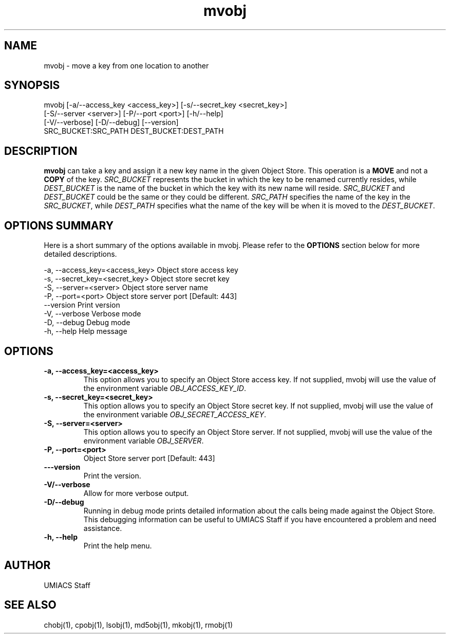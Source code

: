 ./" See http://www.fnal.gov/docs/products/ups/ReferenceManual/html/manpages.html for a good reference on manpages
.TH mvobj 1 10/26/2013 UMobj "mvobj Utility"

.SH NAME
mvobj - move a key from one location to another

.SH SYNOPSIS
   mvobj [-a/--access_key <access_key>] [-s/--secret_key <secret_key>]
         [-S/--server <server>] [-P/--port <port>] [-h/--help]
         [-V/--verbose] [-D/--debug] [--version]
         SRC_BUCKET:SRC_PATH DEST_BUCKET:DEST_PATH

.SH DESCRIPTION
\fBmvobj\fR can take a key and assign it a new key name in the given Object Store.  This operation is a
.B 
MOVE
and not a
.B
COPY
of the key.  \fISRC_BUCKET\fR represents the bucket in which the key to be renamed currently resides, while \fIDEST_BUCKET\fR is the name of the bucket in which the key with its new name will reside.  \fISRC_BUCKET\fR and \fIDEST_BUCKET\fR could be the same or they could be different.  \fISRC_PATH\fR specifies the name of the key in the \fISRC_BUCKET\fR, while \fIDEST_PATH\fR specifies what the name of the key will be when it is moved to the \fIDEST_BUCKET\fR.

.SH OPTIONS SUMMARY
Here is a short summary of the options available in mvobj.  Please refer to the \fBOPTIONS\fR section below for more detailed descriptions.

 -a, --access_key=<access_key>  Object store access key
 -s, --secret_key=<secret_key>  Object store secret key
 -S, --server=<server>          Object store server name
 -P, --port=<port>              Object store server port [Default: 443]
     --version                  Print version
 -V, --verbose                  Verbose mode
 -D, --debug                    Debug mode
 -h, --help                     Help message

.SH OPTIONS

.TP
\fB-a, --access_key=<access_key>\fR
This option allows you to specify an Object Store access key.  If not supplied, mvobj will use the value of the environment variable \fIOBJ_ACCESS_KEY_ID\fR.

.TP 
\fB-s, --secret_key=<secret_key>\fR
This option allows you to specify an Object Store secret key.  If not supplied, mvobj will use the value of the environment variable \fIOBJ_SECRET_ACCESS_KEY\fR.

.TP
\fB-S, --server=<server>\fR
This option allows you to specify an Object Store server.  If not supplied, mvobj will use the value of the environment variable \fIOBJ_SERVER\fR.

.TP
\fB-P, --port=<port>\fR
Object Store server port [Default: 443]

.TP
\fB---version\fR
Print the version.

.TP
\fB-V/--verbose\fR
Allow for more verbose output.

.TP
\fB-D/--debug\fR
Running in debug mode prints detailed information about the calls being made against the Object Store.  This debugging information can be useful to UMIACS Staff if you have encountered a problem and need assistance.

.TP
\fB-h, --help\fR
Print the help menu.

.SH AUTHOR
UMIACS Staff

.SH SEE ALSO
chobj(1), cpobj(1), lsobj(1), md5obj(1), mkobj(1), rmobj(1)

